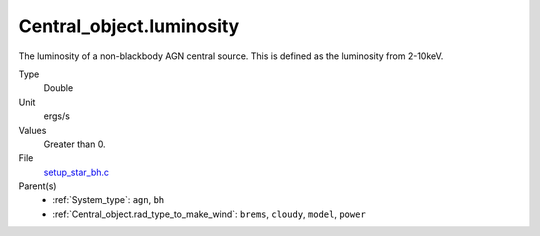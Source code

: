 Central_object.luminosity
=========================
The luminosity of a non-blackbody AGN central source.
This is defined as the luminosity from 2-10keV.

Type
  Double

Unit
  ergs/s

Values
  Greater than 0.

File
  `setup_star_bh.c <https://github.com/agnwinds/python/blob/master/source/setup_star_bh.c>`_


Parent(s)
  * :ref:`System_type`: ``agn``, ``bh``

  * :ref:`Central_object.rad_type_to_make_wind`: ``brems``, ``cloudy``, ``model``, ``power``


